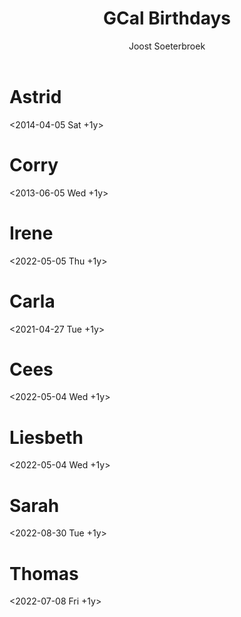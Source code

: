 #+TITLE:       GCal Birthdays
#+AUTHOR:      Joost Soeterbroek
#+EMAIL:       joost.soeterbroek@gmail.com
#+DESCRIPTION: converted using the ical2org awk script
#+CATEGORY:    GCal Birthdays
#+STARTUP:     hidestars
#+STARTUP:     overview
#+FILETAGS:    birthday

* Astrid
  :PROPERTIES:
  :ID:        plclhlmon9sjdpi9ajsd99imrg@google.com
  :STATUS:    CONFIRMED
  :ATTENDING: ATTENDING
  :ATTENDEES: 
  :END:
<2014-04-05 Sat +1y>

* Corry
  :PROPERTIES:
  :ID:        4jchseeqjks834qlnf2hm7q66o@google.com
  :STATUS:    CONFIRMED
  :ATTENDING: ATTENDING
  :ATTENDEES: 
  :END:
<2013-06-05 Wed +1y>

* Irene
  :PROPERTIES:
  :ID:        j9a8qp5on5turpo0iu0go8apr0@google.com
  :STATUS:    CONFIRMED
  :ATTENDING: ATTENDING
  :ATTENDEES: 
  :END:
<2022-05-05 Thu +1y>

* Carla
  :PROPERTIES:
  :ID:        00g2mf66dhfuqmpkl4iup7ic0j@google.com
  :STATUS:    CONFIRMED
  :ATTENDING: ATTENDING
  :ATTENDEES: 
  :END:
<2021-04-27 Tue +1y>

* Cees
  :PROPERTIES:
  :ID:        4pv8atullh9n65gejikno7cvd8@google.com
  :STATUS:    CONFIRMED
  :ATTENDING: ATTENDING
  :ATTENDEES: 
  :END:
<2022-05-04 Wed +1y>

* Liesbeth
  :PROPERTIES:
  :ID:        6cg1vpj05ee66m3hheg1d5repd@google.com
  :STATUS:    CONFIRMED
  :ATTENDING: ATTENDING
  :ATTENDEES: 
  :END:
<2022-05-04 Wed +1y>

* Sarah
  :PROPERTIES:
  :ID:        0gpj0vk44t518j2hrqoq0mo6om@google.com
  :STATUS:    CONFIRMED
  :ATTENDING: ATTENDING
  :ATTENDEES: 
  :END:
<2022-08-30 Tue +1y>

* Thomas
  :PROPERTIES:
  :ID:        0fg9es3vo55sh781j252vo0uj2@google.com
  :STATUS:    CONFIRMED
  :ATTENDING: ATTENDING
  :ATTENDEES: 
  :END:
<2022-07-08 Fri +1y>

